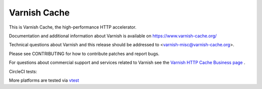Varnish Cache
=============

This is Varnish Cache, the high-performance HTTP accelerator.

Documentation and additional information about Varnish is available on
https://www.varnish-cache.org/

Technical questions about Varnish and this release should be addressed
to <varnish-misc@varnish-cache.org>.

Please see CONTRIBUTING for how to contribute patches and report bugs.

For questions about commercial support and services related to Varnish
see the `Varnish HTTP Cache Business page
<https://varnish-cache.org/business/index.html>`_ .

.. |ccibadge| image:: https://circleci.com/gh/varnishcache/varnish-cache/tree/master.svg?style=svg
    :target: https://circleci.com/gh/varnishcache/varnish-cache/tree/master
.. _vtest: https://varnish-cache.org/vtest/

CircleCI tests: |ccibadge|

More platforms are tested via vtest_
